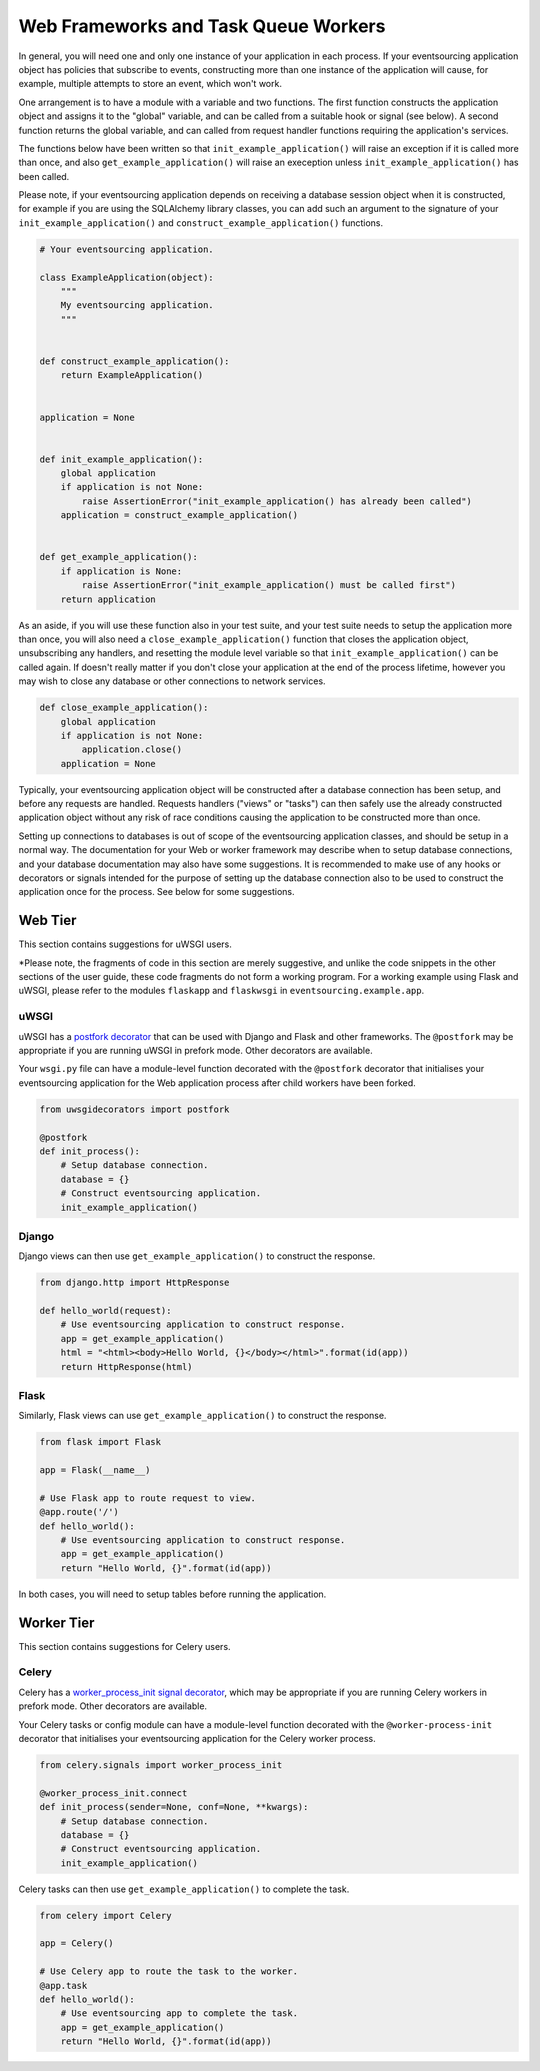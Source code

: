 =====================================
Web Frameworks and Task Queue Workers
=====================================

In general, you will need one and only one instance of your application
in each process. If your eventsourcing application object has policies
that subscribe to events, constructing more than one instance of the
application will cause, for example, multiple attempts to store an event,
which won't work.

One arrangement is to have a module with a variable and two
functions. The first function constructs the application object and
assigns it to the "global" variable, and can be called from a
suitable hook or signal (see below). A second function returns the
global variable, and can called from request handler functions
requiring the application's services.

The functions below have been written so that ``init_example_application()``
will raise an exception if it is called more than once, and also
``get_example_application()`` will raise an exeception unless
``init_example_application()`` has been called.

Please note, if your eventsourcing application depends on receiving a
database session object when it is constructed, for example if you are
using the SQLAlchemy library classes, you can add such an argument to
the signature of your ``init_example_application()`` and
``construct_example_application()`` functions.

.. code:: python

    # Your eventsourcing application.

    class ExampleApplication(object):
        """
        My eventsourcing application.
        """


    def construct_example_application():
        return ExampleApplication()


    application = None


    def init_example_application():
        global application
        if application is not None:
            raise AssertionError("init_example_application() has already been called")
        application = construct_example_application()


    def get_example_application():
        if application is None:
            raise AssertionError("init_example_application() must be called first")
        return application


As an aside, if you will use these function also in your test suite, and your
test suite needs to setup the application more than once, you will also need
a ``close_example_application()`` function that closes the application object,
unsubscribing any handlers, and resetting the module level variable so that
``init_example_application()`` can be called again. If doesn't really matter
if you don't close your application at the end of the process lifetime, however
you may wish to close any database or other connections to network services.

.. code:: python

    def close_example_application():
        global application
        if application is not None:
            application.close()
        application = None


Typically, your eventsourcing application object will be constructed after
a database connection has been setup, and before any requests are handled.
Requests handlers ("views" or "tasks") can then safely use the already
constructed application object without any risk of race conditions causing
the application to be constructed more than once.

Setting up connections to databases is out of scope of the eventsourcing
application classes, and should be setup in a normal way. The documentation
for your Web or worker framework may describe when to setup database connections,
and your database documentation may also have some suggestions. It is recommended
to make use of any hooks or decorators or signals intended for the purpose of setting
up the database connection also to be used to construct the application once for the
process. See below for some suggestions.


Web Tier
========

This section contains suggestions for uWSGI users.

*Please note, the fragments of code in this section are merely suggestive, and unlike the
code snippets in the other sections of the user guide, these code fragments do not
form a working program. For a working example using Flask and uWSGI, please refer
to the modules ``flaskapp`` and ``flaskwsgi`` in ``eventsourcing.example.app``.

uWSGI
-----

uWSGI has a `postfork decorator
<http://uwsgi-docs.readthedocs.io/en/latest/PythonDecorators.html#uwsgidecorators.postfork>`__
that can be used with Django and Flask and other frameworks. The ``@postfork``
may be appropriate if you are running uWSGI in prefork mode. Other decorators are
available.

Your ``wsgi.py`` file can have a module-level function decorated with the ``@postfork``
decorator that initialises your eventsourcing application for the Web application process
after child workers have been forked.

.. code:: python

    from uwsgidecorators import postfork

    @postfork
    def init_process():
        # Setup database connection.
        database = {}
        # Construct eventsourcing application.
        init_example_application()


Django
------

Django views can then use ``get_example_application()`` to construct the response.

.. code:: python

    from django.http import HttpResponse

    def hello_world(request):
        # Use eventsourcing application to construct response.
        app = get_example_application()
        html = "<html><body>Hello World, {}</body></html>".format(id(app))
        return HttpResponse(html)


Flask
-----

Similarly, Flask views can use ``get_example_application()`` to construct the response.

.. code:: python

    from flask import Flask

    app = Flask(__name__)

    # Use Flask app to route request to view.
    @app.route('/')
    def hello_world():
        # Use eventsourcing application to construct response.
        app = get_example_application()
        return "Hello World, {}".format(id(app))


In both cases, you will need to setup tables before running the application.

Worker Tier
===========

This section contains suggestions for Celery users.

Celery
------

Celery has a `worker_process_init signal decorator
<http://docs.celeryproject.org/en/latest/userguide/signals.html#worker-process-init>`__,
which may be appropriate if you are running Celery workers in prefork mode. Other decorators
are available.

Your Celery tasks or config module can have a module-level function decorated with
the ``@worker-process-init`` decorator that initialises your eventsourcing application
for the Celery worker process.


.. code:: python

    from celery.signals import worker_process_init

    @worker_process_init.connect
    def init_process(sender=None, conf=None, **kwargs):
        # Setup database connection.
        database = {}
        # Construct eventsourcing application.
        init_example_application()


Celery tasks can then use ``get_example_application()`` to complete the task.

.. code:: python

    from celery import Celery

    app = Celery()

    # Use Celery app to route the task to the worker.
    @app.task
    def hello_world():
        # Use eventsourcing app to complete the task.
        app = get_example_application()
        return "Hello World, {}".format(id(app))

